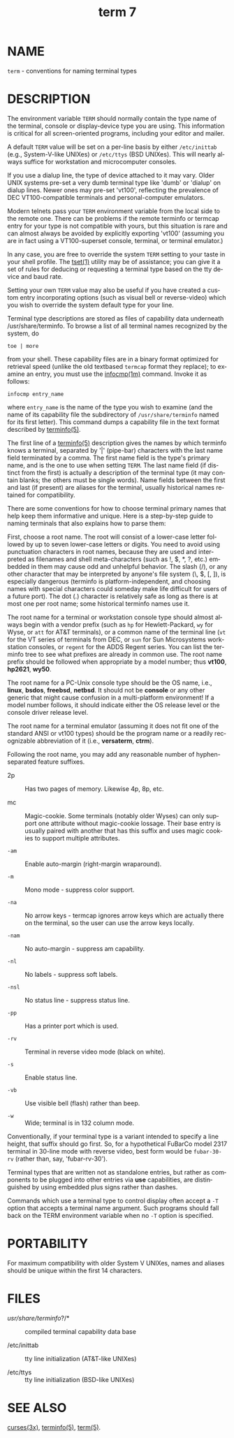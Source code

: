 #+TITLE: term 7
#+AUTHOR:
#+LANGUAGE: en
#+STARTUP: showall

* NAME

  =term= - conventions for naming terminal types

* DESCRIPTION

  The environment variable =TERM= should normally contain the type
  name of the terminal, console or display-device type you are using.
  This information is critical for all screen-oriented programs,
  including your editor and mailer.

  A default =TERM= value will be set on a per-line basis by either
  =/etc/inittab= (e.g., System-V-like UNIXes) or =/etc/ttys= (BSD
  UNIXes).  This will nearly always suffice for workstation and
  microcomputer consoles.

  If you use a dialup line, the type of device attached to it may
  vary.  Older UNIX systems pre-set a very dumb terminal type like
  'dumb' or 'dialup' on dialup lines.  Newer ones may pre-set 'vt100',
  reflecting the prevalence of DEC VT100-compatible terminals and
  personal-computer emulators.

  Modern telnets pass your =TERM= environment variable from the local
  side to the remote one.  There can be problems if the remote
  terminfo or termcap entry for your type is not compatible with
  yours, but this situation is rare and can almost always be avoided
  by explicitly exporting 'vt100' (assuming you are in fact using a
  VT100-superset console, terminal, or terminal emulator.)

  In any case, you are free to override the system =TERM= setting to
  your taste in your shell profile.  The [[file:tset.1.org][tset(1)]] utility may be of
  assistance; you can give it a set of rules for deducing or
  requesting a terminal type based on the tty device and baud rate.

  Setting your own =TERM= value may also be useful if you have created
  a custom entry incorporating options (such as visual bell or
  reverse-video) which you wish to override the system default type
  for your line.

  Terminal type descriptions are stored as files of capability data
  underneath /usr/share/terminfo.  To browse a list of all terminal
  names recognized by the system, do

  #+BEGIN_EXAMPLE
    toe | more
  #+END_EXAMPLE

  from your shell.  These capability files are in a binary format
  optimized for retrieval speed (unlike the old textbased =termcap=
  format they replace); to examine an entry, you must use the
  [[file:infocmp.1m.org][infocmp(1m)]] command.  Invoke it as follows:

  #+BEGIN_EXAMPLE
    infocmp entry_name
  #+END_EXAMPLE

  where =entry_name= is the name of the type you wish to examine (and
  the name of its capability file the subdirectory of
  =/usr/share/terminfo= named for its first letter).  This command
  dumps a capability file in the text format described by [[file:terminfo.5.org][terminfo(5)]].

  The first line of a [[file:terminfo.5.org][terminfo(5)]] description gives the names by which
  terminfo knows a terminal, separated by '|' (pipe-bar) characters
  with the last name field terminated by a comma.  The first name
  field is the type's primary name, and is the one to use when setting
  =TERM=.  The last name field (if distinct from the first) is
  actually a description of the terminal type (it may contain blanks;
  the others must be single words).  Name fields between the first and
  last (if present) are aliases for the terminal, usually historical
  names retained for compatibility.

  There are some conventions for how to choose terminal primary names
  that help keep them informative and unique.  Here is a step-by-step
  guide to naming terminals that also explains how to parse them:

  First, choose a root name.  The root will consist of a lower-case
  letter followed by up to seven lower-case letters or digits.  You
  need to avoid using punctuation characters in root names, because
  they are used and interpreted as filenames and shell meta-characters
  (such as !, $, *, ?, etc.) embedded in them may cause odd and
  unhelpful behavior.  The slash (/), or any other character that may
  be interpreted by anyone's file system (\, $, [, ]), is especially
  dangerous (terminfo is platform-independent, and choosing names with
  special characters could someday make life difficult for users of a
  future port).  The dot (.)  character is relatively safe as long as
  there is at most one per root name; some historical terminfo names
  use it.

  The root name for a terminal or workstation console type should
  almost always begin with a vendor prefix (such as =hp= for
  Hewlett-Packard, =wy= for Wyse, or =att= for AT&T terminals), or a
  common name of the terminal line (=vt= for the VT series of
  terminals from DEC, or =sun= for Sun Microsystems workstation
  consoles, or =regent= for the ADDS Regent series.  You can list the
  terminfo tree to see what prefixes are already in common use.  The
  root name prefix should be followed when appropriate by a model
  number; thus *vt100*, *hp2621*, *wy50*.

  The root name for a PC-Unix console type should be the OS name,
  i.e., *linux*, *bsdos*, *freebsd*, *netbsd*.  It should not be
  *console* or any other generic that might cause confusion in a
  multi-platform environment!  If a model number follows, it should
  indicate either the OS release level or the console driver release
  level.

  The root name for a terminal emulator (assuming it does not fit one
  of the standard ANSI or vt100 types) should be the program name or a
  readily recognizable abbreviation of it (i.e., *versaterm*, *ctrm*).

  Following the root name, you may add any reasonable number of
  hyphen-separated feature suffixes.

  * 2p ::

    Has two pages of memory.  Likewise 4p, 8p, etc.

  * mc ::

    Magic-cookie.  Some terminals (notably older Wyses) can only
    support one attribute without magic-cookie lossage.  Their base
    entry is usually paired with another that has this suffix and uses
    magic cookies to support multiple attributes.

  * =-am= ::

    Enable auto-margin (right-margin wraparound).

  * =-m= ::

    Mono mode - suppress color support.

  * =-na= ::

    No arrow keys - termcap ignores arrow keys which are actually
    there on the terminal, so the user can use the arrow keys locally.

  * =-nam= ::

    No auto-margin - suppress am capability.

  * =-nl= ::

    No labels - suppress soft labels.

  * =-nsl= ::

    No status line - suppress status line.

  * =-pp= ::

    Has a printer port which is used.

  * =-rv= ::

    Terminal in reverse video mode (black on white).

  * =-s= ::

    Enable status line.

  * =-vb= ::

    Use visible bell (flash) rather than beep.

  * =-w= ::

    Wide; terminal is in 132 column mode.


  Conventionally, if your terminal type is a variant intended to
  specify a line height, that suffix should go first.  So, for a
  hypothetical FuBarCo model 2317 terminal in 30-line mode with
  reverse video, best form would be =fubar-30-rv= (rather than, say,
  'fubar-rv-30').

  Terminal types that are written not as standalone entries, but
  rather as components to be plugged into other entries via *use*
  capabilities, are distinguished by using embedded plus signs rather
  than dashes.

  Commands which use a terminal type to control display often accept a
  =-T= option that accepts a terminal name argument.  Such programs
  should fall back on the TERM environment variable when no =-T=
  option is specified.

* PORTABILITY

  For maximum compatibility with older System V UNIXes, names and
  aliases should be unique within the first 14 characters.

* FILES

  * /usr/share/terminfo/?/* ::

    compiled terminal capability data base

  * /etc/inittab ::

    tty line initialization (AT&T-like UNIXes)

  * /etc/ttys ::

    tty line initialization (BSD-like UNIXes)

* SEE ALSO

  [[file:ncurses.3x.org][curses(3x)]], [[file:terminfo.5.org][terminfo(5)]], [[file:term.5.org][term(5)]].

